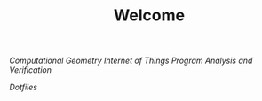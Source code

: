 #+TITLE: Welcome
[[~/uni/comgeo(Computational Geometry Theory and Experimentation)/][Computational Geometry]]
[[~/uni/iot(Building the Internet of Things with P2P and Cloud Computing)][Internet of Things]]
[[~/uni/pav(Program Analysis and Verification)][Program Analysis and Verification]]

[[~/Nextcloud/Documents/dotfiles/][Dotfiles]]


